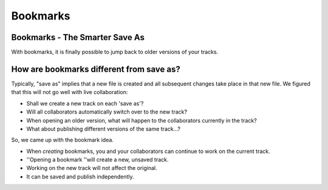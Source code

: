 Bookmarks
=========

Bookmarks - The Smarter Save As
^^^^^^^^^^^^^^^^^^^^^^^^^^^^^^^

With bookmarks, it is finally possible to jump back to older versions of
your tracks.

How are bookmarks different from save as?
^^^^^^^^^^^^^^^^^^^^^^^^^^^^^^^^^^^^^^^^^

Typically, "save as" implies that a new file is created and all
subsequent changes take place in that new file. We figured that this
will not go well with live collaboration:

-  Shall we create a new track on each 'save as'?
-  Will all collaborators automatically switch over to the new track?
-  When opening an older version, what will happen to the collaborators
   currently in the track?
-  What about publishing different versions of the same track...?

So, we came up with the bookmark idea.

-  When *creating* bookmarks, you and your collaborators can continue to
   work on the current track.
-  ''Opening a bookmark ''will create a new, unsaved track.
-  Working on the new track will not affect the original.
-  It can be saved and publish independently.
